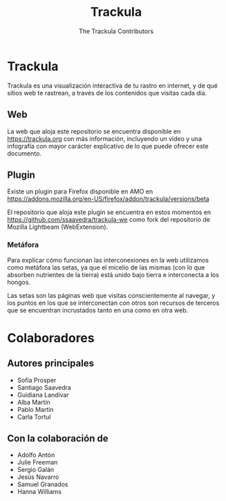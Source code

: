 #+TITLE: Trackula
#+AUTHOR: The Trackula Contributors
#+EMAIL: info@trackula.org

* Trackula
  Trackula es una visualización interactiva de tu rastro en internet,
  y de qué sitios web te rastrean, a través de los contenidos que
  visitas cada día.

** Web

   La web que aloja este repositorio se encuentra disponible en
   https://trackula.org con más información, incluyendo un vídeo y una
   infografía con mayor carácter explicativo de lo que puede ofrecer
   este documento.

** Plugin
   Existe un plugin para Firefox disponible en AMO en
   https://addons.mozilla.org/en-US/firefox/addon/trackula/versions/beta

   El repositorio que aloja este plugin se encuentra en estos momentos
   en https://github.com/ssaavedra/trackula-we como fork del
   repositorio de Mozilla Lightbeam (WebExtension).

*** Metáfora

    Para explicar cómo funcionan las interconexiones en la web
    utilizamos como metáfora las setas, ya que el micelio de las mismas
    (con lo que absorben nutrientes de la tierra) está unido bajo
    tierra e interconecta a los hongos.

    Las setas son las páginas web que visitas conscientemente al
    navegar, y los puntos en los que se interconectan con otros son
    recursos de terceros que se encuentran incrustados tanto en una
    como en otra web.

* Colaboradores

** Autores principales
   - Sofía Prosper
   - Santiago Saavedra
   - Guidiana Landívar
   - Alba Martín
   - Pablo Martín
   - Carla Tortul

** Con la colaboración de
   - Adolfo Antón
   - Julie Freeman
   - Sergio Galán
   - Jesús Navarro
   - Samuel Granados
   - Hanna Williams
